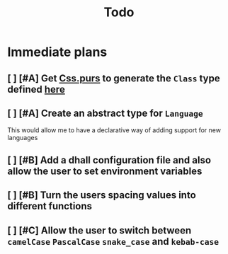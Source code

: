 #+TITLE: Todo
#+PRIORITIES: A B C

* Immediate plans
** [ ] [#A] Get [[file:src/Text/Parsing/Css.purs][Css.purs]] to generate the ~Class~ type defined [[file:src/Types.purs][here]]
** [ ] [#A] Create an abstract type for ~Language~
    This would allow me to have a declarative way of adding support for new languages
** [ ] [#B] Add a dhall configuration file and also allow the user to set environment variables
** [ ] [#B] Turn the users spacing values into different functions
** [ ] [#C] Allow the user to switch between ~camelCase~ ~PascalCase~ ~snake_case~ and ~kebab-case~
